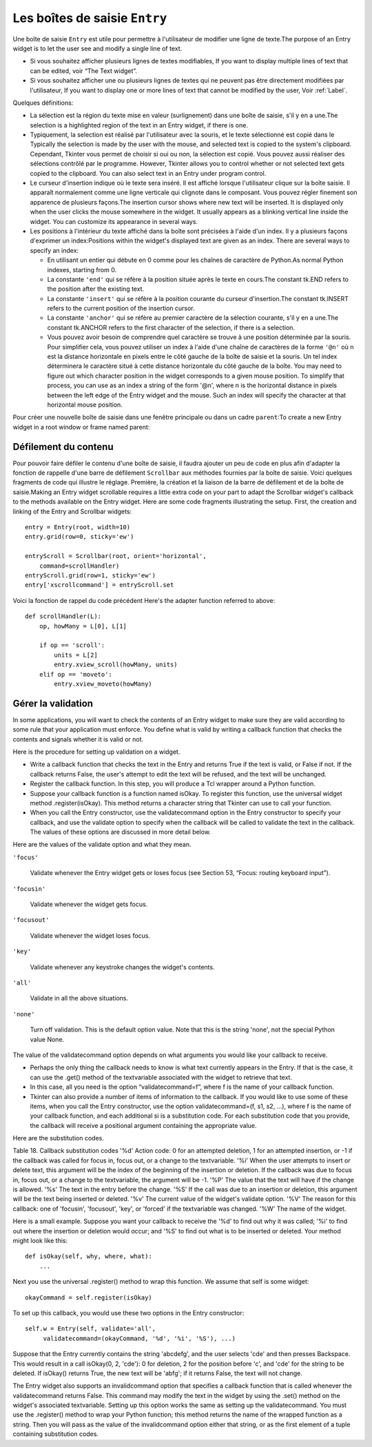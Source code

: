.. _SAISIE:

******************************
Les boîtes de saisie ``Entry``
******************************

Une boîte de saisie ``Entry`` est utile pour permettre à l'utilisateur de modifier une ligne de texte.The purpose of an Entry widget is to let the user see and modify a single line of text.

* Si vous souhaitez afficher plusieurs lignes de textes modifiables, If you want to display multiple lines of text that can be edited, voir “The Text widget”.

* Si vous souhaitez afficher une ou plusieurs lignes de textes qui ne peuvent pas être directement modifiées par l'utilisateur, If you want to display one or more lines of text that cannot be modified by the user, Voir :ref:`Label`.

Quelques définitions:

* La sélection est la région du texte mise en valeur (surlignement) dans une boîte de saisie, s'il y en a une.The selection is a highlighted region of the text in an Entry widget, if there is one.

* Typiquement, la selection est réalisé par l'utilisateur avec la souris, et le texte sélectionné est copié dans le  Typically the selection is made by the user with the mouse, and selected text is copied to the system's clipboard. Cependant, Tkinter vous permet de choisir si oui ou non, la sélection est copié. Vous pouvez aussi réaliser des sélections contrôlé par le programme. However, Tkinter allows you to control whether or not selected text gets copied to the clipboard. You can also select text in an Entry under program control.

* Le curseur d'insertion indique où le texte sera inséré. Il est affiché lorsque l'utilisateur clique sur la boîte saisie. Il apparaît normalement comme une ligne verticale qui clignote dans le composant. Vous pouvez régler finement son apparence de plusieurs façons.The insertion cursor shows where new text will be inserted. It is displayed only when the user clicks the mouse somewhere in the widget. It usually appears as a blinking vertical line inside the widget. You can customize its appearance in several ways.

* Les positions à l'intérieur du texte affiché dans la boîte sont précisées à l'aide d'un index. Il y a plusieurs façons d'exprimer un index:Positions within the widget's displayed text are given as an index. There are several ways to specify an index:

  - En utilisant un entier qui débute en 0 comme pour les chaînes de caractère de Python.As normal Python indexes, starting from 0.

  - La constante ``'end'`` qui se réfère à la position située après le texte en cours.The constant tk.END refers to the position after the existing text.

  - La constante ``'insert'`` qui se réfère à la position courante du curseur d'insertion.The constant tk.INSERT refers to the current position of the insertion cursor.

  - La constante ``'anchor'`` qui se réfère au premier caractère de la sélection courante, s'il y en a une.The constant tk.ANCHOR refers to the first character of the selection, if there is a selection.

  - Vous pouvez avoir besoin de comprendre quel caractère se trouve à une position déterminée par la souris. Pour simplifier cela, vous pouvez utiliser un index à l'aide d'une chaîne de caractères de la forme ``'@n'`` où n est la distance horizontale en pixels entre le côté gauche de la boîte de saisie et la souris. Un tel index déterminera le caractère situé à cette distance horizontale du côté gauche de la boîte. You may need to figure out which character position in the widget corresponds to a given mouse position. To simplify that process, you can use as an index a string of the form '@n', where n is the horizontal distance in pixels between the left edge of the Entry widget and the mouse. Such an index will specify the character at that horizontal mouse position. 

Pour créer une nouvelle boîte de saisie dans une fenêtre principale ou dans un cadre ``parent``:To create a new Entry widget in a root window or frame named parent:

.. py:class:: Entry(parent, option, ...)

        Ce constructeur retourne la nouvelle boîte de saisie. Ses options incluent:This constructor returns the new Entry widget. Options include:

        :arg bg:
                (ou **background**) La couleur de fond de la zone de saisie. C'est un gris légé par défaut.round color inside the entry area. Default is a light gray.
        :arg bd: 
                (ou borderwidth) L'épaisseur de la bordure qui entoure la zone de saisie. The width of the border around the entry area; Voir :ref:`dimensions`. Sa valeur est 2 pixels par défaut.
                The default is two pixels.
        :arg cursor:
                The cursor used when the mouse is within the entry widget; Voir :ref:`pointeurs`.
        :arg disabledbackground: 
                The background color to be displayed when the widget is in the tk.DISABLED state. For option values, see bg above.
        :arg disabledforeground: 
                The foreground color to be displayed when the widget is in the tk.DISABLED state. For option values, see fg below.
        :arg exportselection: 
                Par défaut, si vous sélectionnez du texte, il est automatiquement exporté vers le presse-papiers. Pour empêcher cela, utiliser ``exportselection=0``.By default, if you select text within an Entry widget, it is automatically exported to the clipboard. To avoid this exportation, use exportselection=0.
        :arg fg: or foreground
                The color used to render the text. Default is black.
        :arg font:
                The font used for text entered in the widget by the user. Voir :ref:`polices`.
        :arg highlightbackground:
                Color of the focus highlight when the widget does not have focus. See Section 52, “Focus: routing keyboard input”.
        :arg highlightcolor:
                Color shown in the focus highlight when the widget has the focus.
        :arg highlightthickness:
                Thickness of the focus highlight.
        :arg insertbackground:
                Par défaut, le curseur d'insertion (qui indique l'endroit où le texte sera inséré) est noir. Précisez une autre couleur si vous le souhaitez.By default, the insertion cursor (which shows the point within the text where new keyboard input will be inserted) is black. To get a different color of insertion cursor, set insertbackground to any color; Voir :ref:`couleurs`.
        :arg insertborderwidth:
                Par défaut, le curseur d'insertion est un simple rectangle. By default, the insertion cursor is a simple rectangle. Vous pouvez obtenir un effet de relief ``raised`` You can get the cursor with the tk.RAISED relief effect (Voir :ref:`reliefs`) en configurant cette option avec la dimension de la bordure 3-d. Si vous faites cela, assurez-vous que l'option insertwidth vaut au moins le double de cette valeur.by setting insertborderwidth to the dimension of the 3-d border. If you do, make sure that the insertwidth option is at least twice that value.
        :arg insertofftime:
                Par défaut, le curseur d'insertion clignote. Vous pouvez configurez cette option à une valeur en millisecondes pour préciser la durée de sa disparition dans le clignotement. La valeur par défaut est 300. Si vous utilisez ``insertofftime=0``, le curseur ne clignotera plus du tout.By default, the insertion cursor blinks. You can set insertofftime to a value in milliseconds to specify how much time the insertion cursor spends off. Default is 300. If you use insertofftime=0, the insertion cursor won't blink at all.
        :arg insertontime:
                Similaire à l'option insertofftime: durée de son apparition dans le clignotement. 600 millisecondes par défaut.Similar to insertofftime, this option specifies how much time the cursor spends on per blink. Default is 600 (milliseconds).
        :arg insertwidth:
                Normalement, le curseur d'insertion fait 2 pixels de large. Vous pouvez ajuster cela en indiquant une dimension arbitraire.By default, the insertion cursor is 2 pixels wide. You can adjust this by setting insertwidth to any dimension.
        :arg justify:
                This option controls how the text is justified when the text doesn't fill the widget's width. The value can be tk.LEFT (the default), tk.CENTER, or tk.RIGHT.
        :arg readonlybackground: 
                The background color to be displayed when the widget's state option is 'readonly'.
        :arg relief:
                Selects three-dimensional shading effects around the text entry. Voir :ref:`reliefs`.
                The default is relief=tk.SUNKEN.
        :arg selectbackground:
                La couleur de fond utilisée pour le texte sélectionnée.he background color to use displaying selected text. Voir :ref:`couleurs`.
        :arg selectborderwidth:
                La largeur de la bordure qui entoure le texte sélectionné. 1 pixel par défaut.The width of the border to use around selected text. The default is one pixel.
        :arg selectforeground:
                La couleur du texte sélectionné.The foreground (text) color of selected text.
        :arg show:
                Normalement, le texte que l'utilisateur saisie apparaît dans la zone de saisie. Pour une saisie de type mot de passe, indiquer le caractère de remplacement à afficher, souvent show='*'.Normally, the characters that the user types appear in the entry. To make a “password” entry that echoes each character as an asterisk, set show='*'.
        :arg state:
                Use this option to disable the Entry widget so that the user can't type anything into it. Use state=tk.DISABLED to disable the widget, state=tk.NORMAL to allow user input again. Your program can also find out whether the cursor is currently over the widget by interrogating this option; it will have the value tk.ACTIVE when the mouse is over it. You can also set this option to 'disabled', which is like the tk.DISABLED state, but the contents of the widget can still be selected or copied.
        :arg takefocus:
                By default, the focus will tab through entry widgets. Set this option to 0 to take the widget out of the sequence. For a discussion of focus, see Section 53, “Focus: routing keyboard input”.
        :arg textvariable:
                In order to be able to retrieve the current text from your entry widget, you must set this option to an instance of the StringVar class; see Section 52, “Control variables: the values behind the widgets”. You can retrieve the text using v.get(), or set it using v.set(), where v is the associated control variable.
        :arg validate: 
                Vous pouvez utiliser cette option pour indiquer que la boîte utilise une fonction de validation qui sera appelée automatiquement à certains instants. You can use this option to set up the widget so that its contents are checked by a validation function at certain times. Voir :ref:`validation`.
        :arg validatecommand: 
                Une fonction de validation pour la boîte de saisie.A callback that validates the text of the widget. Voir :ref:`validation`.
        :arg width:
                The size of the entry in characters. The default is 20. For proportional fonts, the physical length of the widget will be based on the average width of a character times the value of the width option.
        :arg xscrollcommand:
                If you expect that users will often enter more text than the onscreen size of the widget, you can link your entry widget to a scrollbar. Set this option to the .set method of the scrollbar. For more information, see Section 10.1, “Scrolling an Entry widget”.

        Les méthodes disponibles pour les boîtes de saisie ``Entry`` incluent:Methods on Entry objects include:


        .. py:method:: delete(first, last=None)

                Supprime les caractères de la position ``first`` jusqu'à, mais sans inclure, la position ``last``. Si le deuxième argument n'est pas précisé, seul le caractère à la position ``first`` est supprimé. sans inclure le caractère Deletes characters from the widget, starting with the one at index first, up to but not including the character at position last. If the second argument is omitted, only the single character at position first is deleted. 

        .. py:method:: get()

                Retourne le texte que contient la boîte de saisie lors de son appel.eturns the entry's current text as a string. 

        .. py:method:: icursor(index)

                Déplace le curseur d'instruction juste avant le caractère ayant la position ``index``.Set the insertion cursor just before the character at the given index. 

        .. py:method:: index(index)

                Fait défiler le contenu de la boîte de saisie de telle sorte que le caractère de position index soit à la première position visible à gauche. N'a pas d'effet si le texte tient tout entier dans la boîte de saisie.Shift the contents of the entry so that the character at the given index is the leftmost visible character. Has no effect if the text fits entirely within the entry. 

        .. py:method:: insert(index, s)

                Insère la chaîne de caractères ``s`` juste avant le caractère situé à la position ``index``.Inserts string s before the character at the given index. 

        .. py:method:: scan_dragto(x)

                Voir la méthode scan_mark ci-dessous. 

        .. py:method:: scan_mark(x)

                Use this option to set up fast scanning of the contents of the Entry widget that has a scrollbar that supports horizontal scrolling.

                To implement this feature, bind the mouse's button-down event to a handler that calls scan_mark(x), where x is the current mouse x position. Then bind the <Motion> event to a handler that calls scan_dragto(x), where x is the current mouse x position. The scan_dragto method scrolls the contents of the Entry widget continuously at a rate proportional to the horizontal distance between the position at the time of the scan_mark call and the current position. 

        .. py:method:: select_adjust(index)

                This method is used to make sure that the selection includes the character at the specified index. If the selection already includes that character, nothing happens. If not, the selection is expanded from its current position (if any) to include position index. 

        .. py:method:: select_clear()

                Efface la sélection (sans supprimé son contenu). N'a pas d'effet si il n'y a aucune sélection courante. If there isn't currently a selection, has no effect. 

        .. py:method:: select_from(index)

                Positionne l'index de l'ancre de sélection, 'anchor', à la position du caractère sélectionné par ``index`` et sélectionne ce caractère.Sets the tk.ANCHOR index position to the character selected by index, and selects that character. 

        .. py:method:: select_present()

                Retourne True s'il y a une sélection, False autrement.If there is a selection, returns true, else returns false. 

        .. py:method:: select_range(start, end)

                Pour régler la sélection depuis l'application. Sélectionne le texte de la position ``start`` jusqu'à, mais sans inclure, la position ``end``. la position ``start`` doit être avant la position ``end``. Sets the selection under program control. Selects the text starting at the start index, up to but not including the character at the end index. The start position must be before the end position.

                Pour sélectionner tout le texte de la boîte de saisie ``e``, utiliser ``e.select_range(0, 'end')``.To select all the text in an entry widget e, use e.select_range(0, tk.END). 

        .. py:method:: select_to(index)

                Selects all the text from the tk.ANCHOR position up to but not including the character at the given index. 

        .. py:method:: xview(index)

                Same as .xview(). This method is useful in linking the Entry widget to a horizontal scrollbar. Voir :ref:`Défilement`.

        .. py:method:: xview_moveto(f)

                Positions the text in the entry so that the character at position f, relative to the entire text, is positioned at the left edge of the window. The f argument must be in the range [0,1], where 0 means the left end of the text and 1 the right end. 

        .. py:method:: xview_scroll(number, what)

                Used to scroll the entry horizontally. The what argument must be either tk.UNITS, to scroll by character widths, or tk.PAGES, to scroll by chunks the size of the entry widget. The number is positive to scroll left to right, negative to scroll right to left. For example, for an entry widget e, e.xview_scroll(-1, tk.PAGES) would move the text one “page” to the right, and e.xview_scroll(4, tk.UNITS) would move the text four characters to the left. 

.. _Défilement:

Défilement du contenu
=====================

Pour pouvoir faire défiler le contenu d'une boîte de saisie, il faudra ajouter un peu de code en plus afin d'adapter la fonction de rappelle d'une barre de défilement ``Scrollbar`` aux méthodes fournies par la boîte de saisie. Voici quelques fragments de code qui illustre le réglage. Première, la création et la liaison de la barre de défilement et de la boîte de saisie.Making an Entry widget scrollable requires a little extra code on your part to adapt the Scrollbar widget's callback to the methods available on the Entry widget. Here are some code fragments illustrating the setup. First, the creation and linking of the Entry and Scrollbar widgets::

    entry = Entry(root, width=10)
    entry.grid(row=0, sticky='ew')

    entryScroll = Scrollbar(root, orient='horizontal',
        command=scrollHandler)
    entryScroll.grid(row=1, sticky='ew')
    entry['xscrollcommand'] = entryScroll.set

Voici la fonction de rappel du code précédent Here's the adapter function referred to above::

    def scrollHandler(L):
        op, howMany = L[0], L[1]

        if op == 'scroll':
            units = L[2]
            entry.xview_scroll(howMany, units)
        elif op == 'moveto':
            entry.xview_moveto(howMany)


.. _validation:

Gérer la validation
===================

In some applications, you will want to check the contents of an Entry widget to make sure they are valid according to some rule that your application must enforce. You define what is valid by writing a callback function that checks the contents and signals whether it is valid or not.

Here is the procedure for setting up validation on a widget.

* Write a callback function that checks the text in the Entry and returns True if the text is valid, or False if not. If the callback returns False, the user's attempt to edit the text will be refused, and the text will be unchanged.

* Register the callback function. In this step, you will produce a Tcl wrapper around a Python function.

* Suppose your callback function is a function named isOkay. To register this function, use the universal widget method .register(isOkay). This method returns a character string that Tkinter can use to call your function.

* When you call the Entry constructor, use the validatecommand option in the Entry constructor to specify your callback, and use the validate option to specify when the callback will be called to validate the text in the callback. The values of these options are discussed in more detail below. 

Here are the values of the validate option and what they mean.

``'focus'``

        Validate whenever the Entry widget gets or loses focus (see Section 53, “Focus: routing keyboard input”). 

``'focusin'``

        Validate whenever the widget gets focus. 

``'focusout'``

    Validate whenever the widget loses focus. 

``'key'``

    Validate whenever any keystroke changes the widget's contents. 

``'all'``

    Validate in all the above situations. 

``'none'``

    Turn off validation. This is the default option value. Note that this is the string 'none', not the special Python value None. 

The value of the validatecommand option depends on what arguments you would like your callback to receive.

* Perhaps the only thing the callback needs to know is what text currently appears in the Entry. If that is the case, it can use the .get() method of the textvariable associated with the widget to retrieve that text.

* In this case, all you need is the option “validatecommand=f”, where f is the name of your callback function.

* Tkinter can also provide a number of items of information to the callback. If you would like to use some of these items, when you call the Entry constructor, use the option validatecommand=(f, s1, s2, ...), where f is the name of your callback function, and each additional si is a substitution code. For each substitution code that you provide, the callback will receive a positional argument containing the appropriate value. 

Here are the substitution codes.

Table 18. Callback substitution codes
'%d' 	Action code: 0 for an attempted deletion, 1 for an attempted insertion, or -1 if the callback was called for focus in, focus out, or a change to the textvariable.
'%i' 	When the user attempts to insert or delete text, this argument will be the index of the beginning of the insertion or deletion. If the callback was due to focus in, focus out, or a change to the textvariable, the argument will be -1.
'%P' 	The value that the text will have if the change is allowed.
'%s' 	The text in the entry before the change.
'%S' 	If the call was due to an insertion or deletion, this argument will be the text being inserted or deleted.
'%v' 	The current value of the widget's validate option.
'%V' 	The reason for this callback: one of 'focusin', 'focusout', 'key', or 'forced' if the textvariable was changed.
'%W' 	The name of the widget.

Here is a small example. Suppose you want your callback to receive the '%d' to find out why it was called; '%i' to find out where the insertion or deletion would occur; and '%S' to find out what is to be inserted or deleted. Your method might look like this::

    def isOkay(self, why, where, what):
        ...

Next you use the universal .register() method to wrap this function. We assume that self is some widget::

    okayCommand = self.register(isOkay)

To set up this callback, you would use these two options in the Entry constructor::

    self.w = Entry(self, validate='all',
         validatecommand=(okayCommand, '%d', '%i', '%S'), ...)

Suppose that the Entry currently contains the string 'abcdefg', and the user selects 'cde' and then presses Backspace. This would result in a call isOkay(0, 2, 'cde'): 0 for deletion, 2 for the position before 'c', and 'cde' for the string to be deleted. If isOkay() returns True, the new text will be 'abfg'; if it returns False, the text will not change.

The Entry widget also supports an invalidcommand option that specifies a callback function that is called whenever the validatecommand returns False. This command may modify the text in the widget by using the .set() method on the widget's associated textvariable. Setting up this option works the same as setting up the validatecommand. You must use the .register() method to wrap your Python function; this method returns the name of the wrapped function as a string. Then you will pass as the value of the invalidcommand option either that string, or as the first element of a tuple containing substitution codes. 
